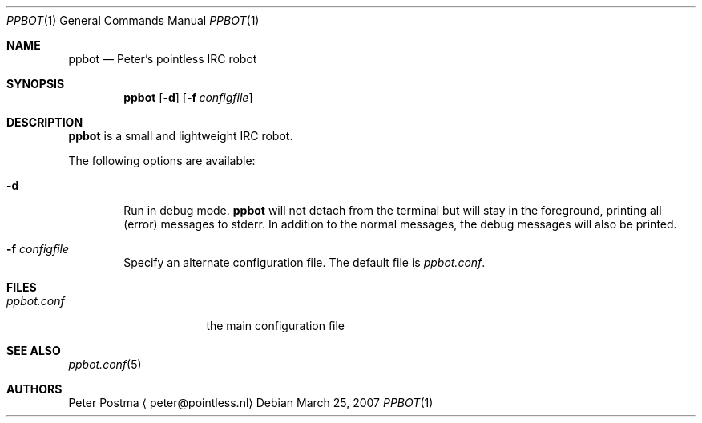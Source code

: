 .\"
.\" Copyright (c) 2005-2007 Peter Postma <peter@pointless.nl>
.\" All rights reserved.
.\"
.\" Redistribution and use in source and binary forms, with or without
.\" modification, are permitted provided that the following conditions
.\" are met:
.\" 1. Redistributions of source code must retain the above copyright
.\"    notice, this list of conditions and the following disclaimer.
.\" 2. Redistributions in binary form must reproduce the above copyright
.\"    notice, this list of conditions and the following disclaimer in the
.\"    documentation and/or other materials provided with the distribution.
.\"
.\" THIS SOFTWARE IS PROVIDED BY THE AUTHOR AND CONTRIBUTORS ``AS IS'' AND
.\" ANY EXPRESS OR IMPLIED WARRANTIES, INCLUDING, BUT NOT LIMITED TO, THE
.\" IMPLIED WARRANTIES OF MERCHANTABILITY AND FITNESS FOR A PARTICULAR PURPOSE
.\" ARE DISCLAIMED.  IN NO EVENT SHALL THE AUTHOR OR CONTRIBUTORS BE LIABLE
.\" FOR ANY DIRECT, INDIRECT, INCIDENTAL, SPECIAL, EXEMPLARY, OR CONSEQUENTIAL
.\" DAMAGES (INCLUDING, BUT NOT LIMITED TO, PROCUREMENT OF SUBSTITUTE GOODS
.\" OR SERVICES; LOSS OF USE, DATA, OR PROFITS; OR BUSINESS INTERRUPTION)
.\" HOWEVER CAUSED AND ON ANY THEORY OF LIABILITY, WHETHER IN CONTRACT, STRICT
.\" LIABILITY, OR TORT (INCLUDING NEGLIGENCE OR OTHERWISE) ARISING IN ANY WAY
.\" OUT OF THE USE OF THIS SOFTWARE, EVEN IF ADVISED OF THE POSSIBILITY OF
.\" SUCH DAMAGE.
.\"
.Dd March 25, 2007
.Dt PPBOT 1
.Os
.Sh NAME
.Nm ppbot
.Nd Peter's pointless IRC robot
.Sh SYNOPSIS
.Nm
.Op Fl d
.Op Fl f Ar configfile
.Sh DESCRIPTION
.Nm
is a small and lightweight IRC robot.
.Pp
The following options are available:
.Bl -tag -width 1234
.It Fl d
Run in debug mode.
.Nm
will not detach from the terminal but will stay in the foreground, printing
all (error) messages to stderr.
In addition to the normal messages, the debug messages will also be printed.
.It Fl f Ar configfile
Specify an alternate configuration file.
The default file is
.Pa ppbot.conf .
.El
.Sh FILES
.Bl -tag -width xXppbot.confXx -compact
.It Pa ppbot.conf
the main configuration file
.El
.Sh SEE ALSO
.Xr ppbot.conf 5
.Sh AUTHORS
.An Peter Postma
.Aq peter@pointless.nl
